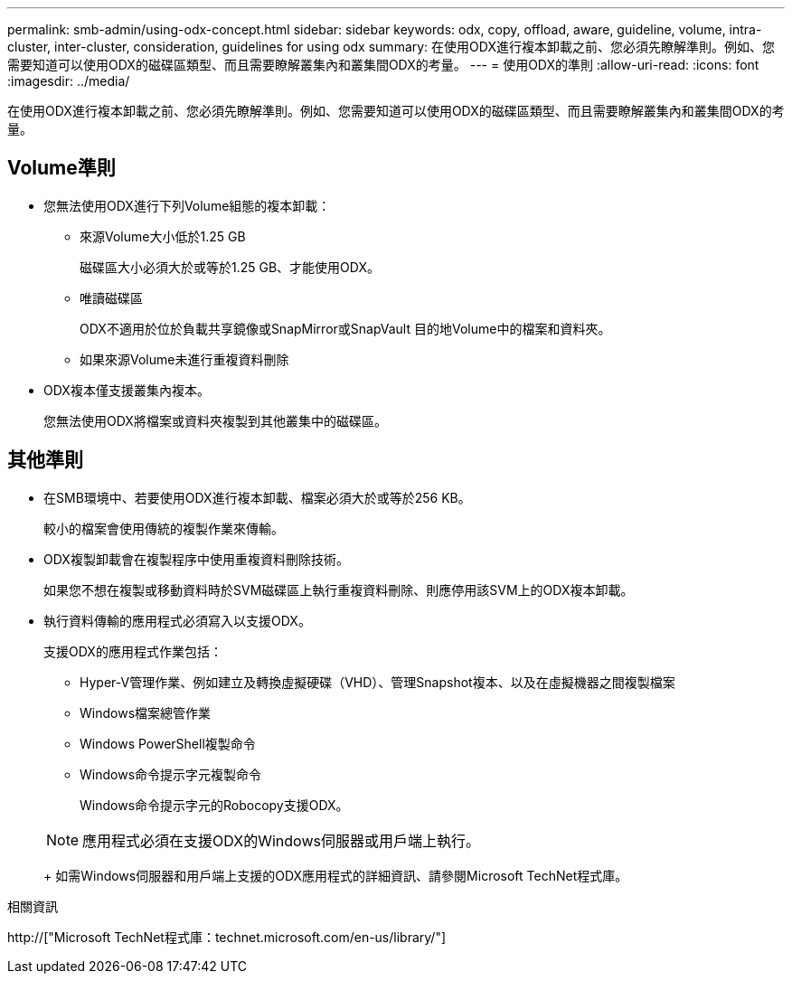 ---
permalink: smb-admin/using-odx-concept.html 
sidebar: sidebar 
keywords: odx, copy, offload, aware, guideline, volume, intra-cluster, inter-cluster, consideration, guidelines for using odx 
summary: 在使用ODX進行複本卸載之前、您必須先瞭解準則。例如、您需要知道可以使用ODX的磁碟區類型、而且需要瞭解叢集內和叢集間ODX的考量。 
---
= 使用ODX的準則
:allow-uri-read: 
:icons: font
:imagesdir: ../media/


[role="lead"]
在使用ODX進行複本卸載之前、您必須先瞭解準則。例如、您需要知道可以使用ODX的磁碟區類型、而且需要瞭解叢集內和叢集間ODX的考量。



== Volume準則

* 您無法使用ODX進行下列Volume組態的複本卸載：
+
** 來源Volume大小低於1.25 GB
+
磁碟區大小必須大於或等於1.25 GB、才能使用ODX。

** 唯讀磁碟區
+
ODX不適用於位於負載共享鏡像或SnapMirror或SnapVault 目的地Volume中的檔案和資料夾。

** 如果來源Volume未進行重複資料刪除


* ODX複本僅支援叢集內複本。
+
您無法使用ODX將檔案或資料夾複製到其他叢集中的磁碟區。





== 其他準則

* 在SMB環境中、若要使用ODX進行複本卸載、檔案必須大於或等於256 KB。
+
較小的檔案會使用傳統的複製作業來傳輸。

* ODX複製卸載會在複製程序中使用重複資料刪除技術。
+
如果您不想在複製或移動資料時於SVM磁碟區上執行重複資料刪除、則應停用該SVM上的ODX複本卸載。

* 執行資料傳輸的應用程式必須寫入以支援ODX。
+
支援ODX的應用程式作業包括：

+
** Hyper-V管理作業、例如建立及轉換虛擬硬碟（VHD）、管理Snapshot複本、以及在虛擬機器之間複製檔案
** Windows檔案總管作業
** Windows PowerShell複製命令
** Windows命令提示字元複製命令
+
Windows命令提示字元的Robocopy支援ODX。

+
[NOTE]
====
應用程式必須在支援ODX的Windows伺服器或用戶端上執行。

====
+
如需Windows伺服器和用戶端上支援的ODX應用程式的詳細資訊、請參閱Microsoft TechNet程式庫。





.相關資訊
http://["Microsoft TechNet程式庫：technet.microsoft.com/en-us/library/"]
